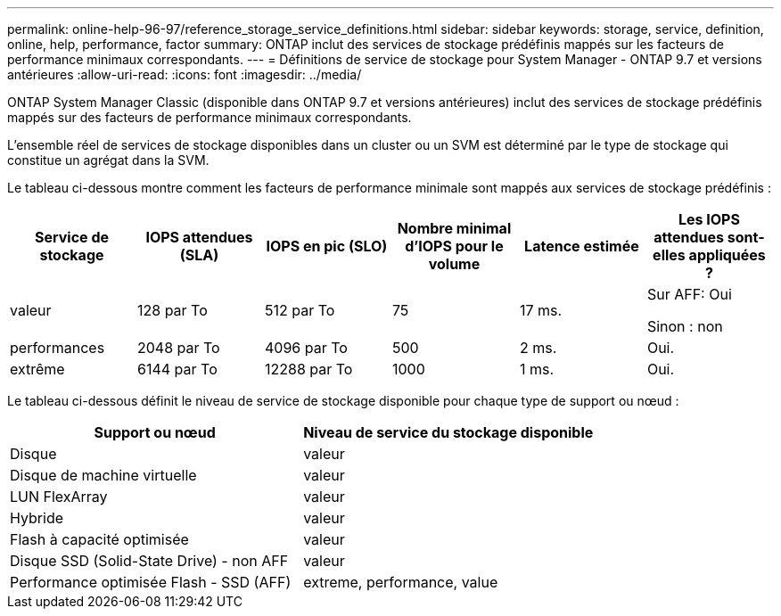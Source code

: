 ---
permalink: online-help-96-97/reference_storage_service_definitions.html 
sidebar: sidebar 
keywords: storage, service, definition, online, help, performance, factor 
summary: ONTAP inclut des services de stockage prédéfinis mappés sur les facteurs de performance minimaux correspondants. 
---
= Définitions de service de stockage pour System Manager - ONTAP 9.7 et versions antérieures
:allow-uri-read: 
:icons: font
:imagesdir: ../media/


[role="lead"]
ONTAP System Manager Classic (disponible dans ONTAP 9.7 et versions antérieures) inclut des services de stockage prédéfinis mappés sur des facteurs de performance minimaux correspondants.

L'ensemble réel de services de stockage disponibles dans un cluster ou un SVM est déterminé par le type de stockage qui constitue un agrégat dans la SVM.

Le tableau ci-dessous montre comment les facteurs de performance minimale sont mappés aux services de stockage prédéfinis :

|===
| Service de stockage | IOPS attendues (SLA) | IOPS en pic (SLO) | Nombre minimal d'IOPS pour le volume | Latence estimée | Les IOPS attendues sont-elles appliquées ? 


 a| 
valeur
 a| 
128 par To
 a| 
512 par To
 a| 
75
 a| 
17 ms.
 a| 
Sur AFF: Oui

Sinon : non



 a| 
performances
 a| 
2048 par To
 a| 
4096 par To
 a| 
500
 a| 
2 ms.
 a| 
Oui.



 a| 
extrême
 a| 
6144 par To
 a| 
12288 par To
 a| 
1000
 a| 
1 ms.
 a| 
Oui.

|===
Le tableau ci-dessous définit le niveau de service de stockage disponible pour chaque type de support ou nœud :

|===
| Support ou nœud | Niveau de service du stockage disponible 


 a| 
Disque
 a| 
valeur



 a| 
Disque de machine virtuelle
 a| 
valeur



 a| 
LUN FlexArray
 a| 
valeur



 a| 
Hybride
 a| 
valeur



 a| 
Flash à capacité optimisée
 a| 
valeur



 a| 
Disque SSD (Solid-State Drive) - non AFF
 a| 
valeur



 a| 
Performance optimisée Flash - SSD (AFF)
 a| 
extreme, performance, value

|===